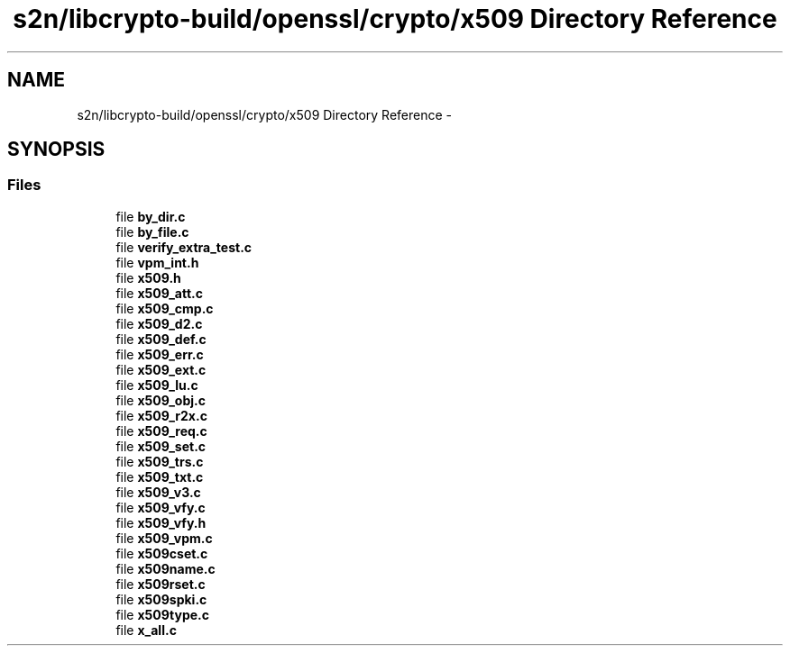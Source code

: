 .TH "s2n/libcrypto-build/openssl/crypto/x509 Directory Reference" 3 "Thu Jun 30 2016" "s2n-openssl-doxygen" \" -*- nroff -*-
.ad l
.nh
.SH NAME
s2n/libcrypto-build/openssl/crypto/x509 Directory Reference \- 
.SH SYNOPSIS
.br
.PP
.SS "Files"

.in +1c
.ti -1c
.RI "file \fBby_dir\&.c\fP"
.br
.ti -1c
.RI "file \fBby_file\&.c\fP"
.br
.ti -1c
.RI "file \fBverify_extra_test\&.c\fP"
.br
.ti -1c
.RI "file \fBvpm_int\&.h\fP"
.br
.ti -1c
.RI "file \fBx509\&.h\fP"
.br
.ti -1c
.RI "file \fBx509_att\&.c\fP"
.br
.ti -1c
.RI "file \fBx509_cmp\&.c\fP"
.br
.ti -1c
.RI "file \fBx509_d2\&.c\fP"
.br
.ti -1c
.RI "file \fBx509_def\&.c\fP"
.br
.ti -1c
.RI "file \fBx509_err\&.c\fP"
.br
.ti -1c
.RI "file \fBx509_ext\&.c\fP"
.br
.ti -1c
.RI "file \fBx509_lu\&.c\fP"
.br
.ti -1c
.RI "file \fBx509_obj\&.c\fP"
.br
.ti -1c
.RI "file \fBx509_r2x\&.c\fP"
.br
.ti -1c
.RI "file \fBx509_req\&.c\fP"
.br
.ti -1c
.RI "file \fBx509_set\&.c\fP"
.br
.ti -1c
.RI "file \fBx509_trs\&.c\fP"
.br
.ti -1c
.RI "file \fBx509_txt\&.c\fP"
.br
.ti -1c
.RI "file \fBx509_v3\&.c\fP"
.br
.ti -1c
.RI "file \fBx509_vfy\&.c\fP"
.br
.ti -1c
.RI "file \fBx509_vfy\&.h\fP"
.br
.ti -1c
.RI "file \fBx509_vpm\&.c\fP"
.br
.ti -1c
.RI "file \fBx509cset\&.c\fP"
.br
.ti -1c
.RI "file \fBx509name\&.c\fP"
.br
.ti -1c
.RI "file \fBx509rset\&.c\fP"
.br
.ti -1c
.RI "file \fBx509spki\&.c\fP"
.br
.ti -1c
.RI "file \fBx509type\&.c\fP"
.br
.ti -1c
.RI "file \fBx_all\&.c\fP"
.br
.in -1c
